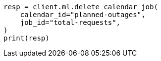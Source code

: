 // This file is autogenerated, DO NOT EDIT
// ml/anomaly-detection/apis/delete-calendar-job.asciidoc:42

[source, python]
----
resp = client.ml.delete_calendar_job(
    calendar_id="planned-outages",
    job_id="total-requests",
)
print(resp)
----
